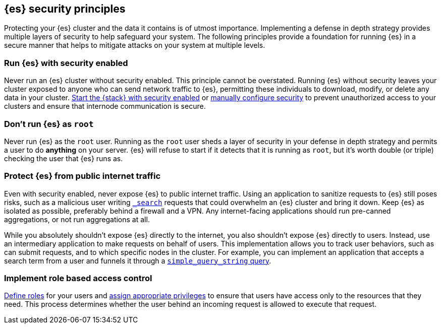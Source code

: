 [[es-security-principles]]
== {es} security principles
Protecting your {es} cluster and the data it contains is of utmost importance.
Implementing a defense in depth strategy provides multiple layers of security
to help safeguard your system. The following principles provide a foundation
for running {es} in a secure manner that helps to mitigate attacks on your
system at multiple levels.

[discrete]
[[security-run-with-security]]
=== Run {es} with security enabled
Never run an {es} cluster without security enabled. This principle cannot be
overstated. Running {es} without security leaves your cluster exposed to anyone
who can send network traffic to {es}, permitting these individuals to download,
modify, or delete any data in your cluster.
<<configuring-stack-security,Start the {stack} with security enabled>> or
<<manually-configure-security,manually configure security>> to prevent
unauthorized access to your clusters and ensure that internode communication
is secure. 

[discrete]
[[security-not-root-user]]
=== Don't run {es} as `root`
Never run {es} as the `root` user. Running as the `root` user sheds a layer of
security in your defense in depth strategy and permits a user to do *anything*
on your server. {es} will refuse to start if it detects that it is running as
`root`, but it's worth double (or triple) checking the user that {es} runs as. 

[discrete]
[[security-protect-cluster-traffic]]
=== Protect {es} from public internet traffic
Even with security enabled, never expose {es} to public internet traffic.
Using an application to sanitize requests to {es} still poses risks, such as
a malicious user writing <<search,`_search`>> requests that could overwhelm an
{es} cluster and bring it down. Keep {es} as isolated as possible, preferably
behind a firewall and a VPN. Any internet-facing applications should run 
pre-canned aggregations, or not run aggregations at all.

While you absolutely shouldn't expose {es} directly to the internet, you also
shouldn't expose {es} directly to users. Instead, use an intermediary
application to make requests on behalf of users. This implementation allows you 
to track user behaviors, such as can submit requests, and to which specific
nodes in the cluster. For example, you can implement an application that accepts
a search term from a user and funnels it through a
<<query-dsl-simple-query-string-query,`simple_query_string` query>>. 

[discrete]
[[security-create-appropriate-users]]
=== Implement role based access control
<<defining-roles,Define roles>> for your users and
<<security-privileges,assign appropriate privileges>> to ensure that users have
access only to the resources that they need. This process determines whether the 
user behind an incoming request is allowed to execute that request.